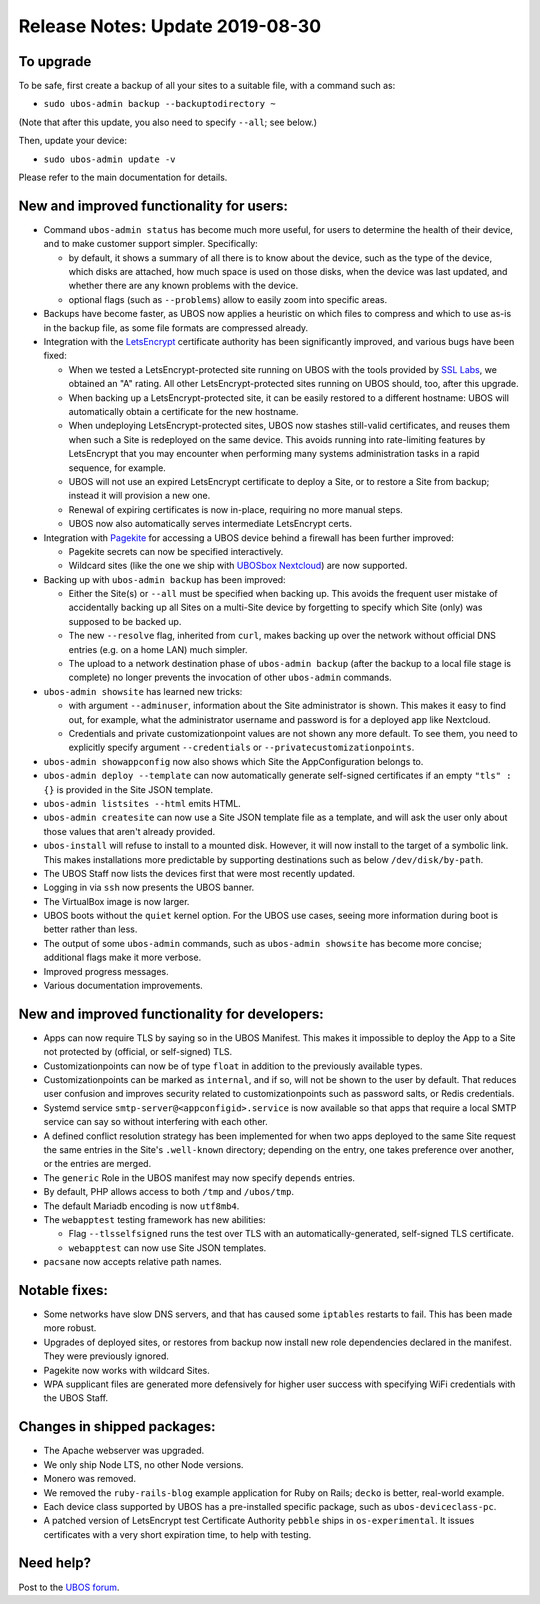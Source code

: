 Release Notes: Update 2019-08-30
================================

To upgrade
----------

To be safe, first create a backup of all your sites to a suitable file, with a
command such as:

* ``sudo ubos-admin backup --backuptodirectory ~``

(Note that after this update, you also need to specify ``--all``; see below.)

Then, update your device:

* ``sudo ubos-admin update -v``

Please refer to the main documentation for details.

New and improved functionality for users:
-----------------------------------------

* Command ``ubos-admin status`` has become much more useful, for users to determine the
  health of their device, and to make customer support simpler. Specifically:

  * by default, it shows a summary of all there is to know about the device, such as
    the type of the device, which disks are attached, how much space is used on those
    disks, when the device was last updated, and whether there are any known problems
    with the device.

  * optional flags (such as ``--problems``) allow to easily zoom into specific
    areas.

* Backups have become faster, as UBOS now applies a heuristic on which files to compress
  and which to use as-is in the backup file, as some file formats are compressed already.

* Integration with the `LetsEncrypt <https://letsencrypt.org/>`_ certificate authority
  has been significantly improved, and various bugs have been fixed:

  * When we tested a LetsEncrypt-protected site running on UBOS with the tools provided
    by `SSL Labs <https://www.ssllabs.com/>`_, we obtained an "A" rating. All other
    LetsEncrypt-protected sites running on UBOS should, too, after this upgrade.

  * When backing up a LetsEncrypt-protected site, it can be easily restored to a different
    hostname: UBOS will automatically obtain a certificate for the new hostname.

  * When undeploying LetsEncrypt-protected sites, UBOS now stashes still-valid certificates,
    and reuses them when such a Site is redeployed on the same device. This avoids
    running into rate-limiting features by LetsEncrypt that you may encounter when
    performing many systems administration tasks in a rapid sequence, for example.

  * UBOS will not use an expired LetsEncrypt certificate to deploy a Site, or to restore
    a Site from backup; instead it will provision a new one.

  * Renewal of expiring certificates is now in-place, requiring no more manual steps.

  * UBOS now also automatically serves intermediate LetsEncrypt certs.

* Integration with `Pagekite <https://pagekite.net/>`_ for accessing a UBOS device behind
  a firewall has been further improved:

  * Pagekite secrets can now be specified interactively.

  * Wildcard sites (like the one we ship with
    `UBOSbox Nextcloud <https://indiecomputing.com/products>`_) are now supported.

* Backing up with ``ubos-admin backup`` has been improved:

  * Either the Site(s) or ``--all`` must be specified when backing up. This avoids
    the frequent user mistake of accidentally backing up all Sites on a multi-Site
    device by forgetting to specify which Site (only) was supposed to be backed up.

  * The new ``--resolve`` flag, inherited from ``curl``, makes backing up over the
    network without official DNS entries (e.g. on a home LAN) much simpler.

  * The upload to a network destination phase of ``ubos-admin backup`` (after the backup
    to a local file stage is complete) no longer prevents the invocation of
    other ``ubos-admin`` commands.

* ``ubos-admin showsite`` has learned new tricks:

  * with argument ``--adminuser``, information about the Site administrator is shown.
    This makes it easy to find out, for example, what the administrator username and
    password is for a deployed app like Nextcloud.

  * Credentials and private customizationpoint values are not shown any more default. To
    see them, you need to explicitly specify argument ``--credentials`` or
    ``--privatecustomizationpoints``.

* ``ubos-admin showappconfig`` now also shows which Site the AppConfiguration belongs to.

* ``ubos-admin deploy --template`` can now automatically generate self-signed
  certificates if an empty ``"tls" : {}`` is provided in the Site JSON template.

* ``ubos-admin listsites --html`` emits HTML.

* ``ubos-admin createsite`` can now use a Site JSON template file as a template, and
  will ask the user only about those values that aren't already provided.

* ``ubos-install`` will refuse to install to a mounted disk. However, it will now
  install to the target of a symbolic link. This makes installations more predictable
  by supporting destinations such as below ``/dev/disk/by-path``.

* The UBOS Staff now lists the devices first that were most recently updated.

* Logging in via ``ssh`` now presents the UBOS banner.

* The VirtualBox image is now larger.

* UBOS boots without the ``quiet`` kernel option. For the UBOS use cases, seeing more
  information during boot is better rather than less.

* The output of some ``ubos-admin`` commands, such as ``ubos-admin showsite`` has become
  more concise; additional flags make it more verbose.

* Improved progress messages.

* Various documentation improvements.


New and improved functionality for developers:
----------------------------------------------

* Apps can now require TLS by saying so in the UBOS Manifest. This makes it impossible
  to deploy the App to a Site not protected by (official, or self-signed) TLS.

* Customizationpoints can now be of type ``float`` in addition to the previously
  available types.

* Customizationpoints can be marked as ``internal``, and if so, will not be shown to the
  user by default. That reduces user confusion and improves security related to
  customizationpoints such as password salts, or Redis credentials.

* Systemd service ``smtp-server@<appconfigid>.service`` is now available so that apps that require
  a local SMTP service can say so without interfering with each other.

* A defined conflict resolution strategy has been implemented for when two apps deployed
  to the same Site request the same entries in the Site's ``.well-known`` directory;
  depending on the entry, one takes preference over another, or the entries are merged.

* The ``generic`` Role in the UBOS manifest may now specify ``depends`` entries.

* By default, PHP allows access to both ``/tmp`` and ``/ubos/tmp``.

* The default Mariadb encoding is now ``utf8mb4``.

* The ``webapptest`` testing framework has new abilities:

  * Flag ``--tlsselfsigned`` runs the test over TLS with an automatically-generated,
    self-signed TLS certificate.

  * ``webapptest`` can now use Site JSON templates.

* ``pacsane`` now accepts relative path names.

Notable fixes:
--------------

* Some networks have slow DNS servers, and that has caused some ``iptables`` restarts
  to fail. This has been made more robust.

* Upgrades of deployed sites, or restores from backup now install new role dependencies
  declared in the manifest. They were previously ignored.

* Pagekite now works with wildcard Sites.

* WPA supplicant files are generated more defensively for higher user success with
  specifying WiFi credentials with the UBOS Staff.

Changes in shipped packages:
----------------------------

* The Apache webserver was upgraded.

* We only ship Node LTS, no other Node versions.

* Monero was removed.

* We removed the ``ruby-rails-blog`` example application for Ruby on Rails; ``decko``
  is better, real-world example.

* Each device class supported by UBOS has a pre-installed specific package, such as
  ``ubos-deviceclass-pc``.

* A patched version of LetsEncrypt test Certificate Authority ``pebble`` ships in
  ``os-experimental``. It issues certificates with a very short expiration time, to
  help with testing.

Need help?
----------

Post to the `UBOS forum <https://forum.ubos.net/>`_.

